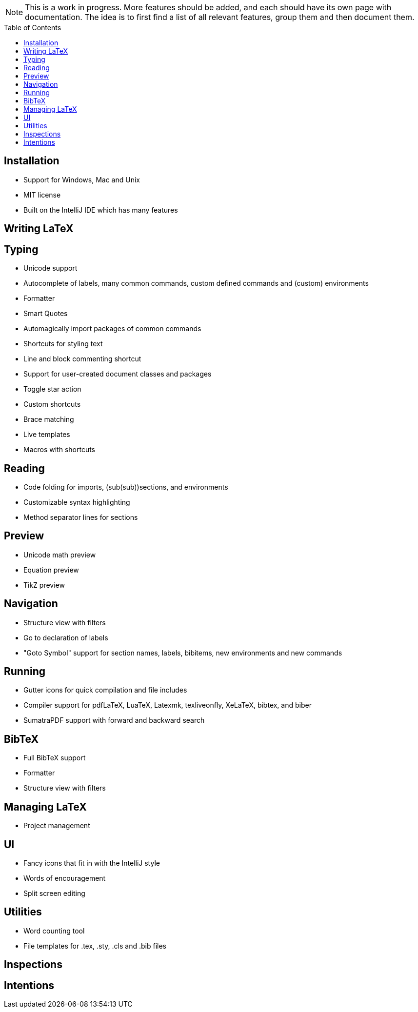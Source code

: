// The automatic placement of the toc doesn't work on github, we have to place it manually.
// See https://gist.github.com/dcode/0cfbf2699a1fe9b46ff04c41721dda74#table-of-contents.
:toc:
:toclevels: 4
:toc-placement!:

[NOTE]

This is a work in progress. More features should be added, and each should have its own page with documentation.
The idea is to first find a list of all relevant features, group them and then document them.

toc::[]

== Installation

* Support for Windows, Mac and Unix
* MIT license
* Built on the IntelliJ IDE which has many features

== Writing LaTeX

== Typing
//* Spellchecking?
* Unicode support
* Autocomplete of labels, many common commands, custom defined commands and (custom) environments
* Formatter
* Smart Quotes
* Automagically import packages of common commands
* Shortcuts for styling text
* Line and block commenting shortcut
* Support for user-created document classes and packages
* Toggle star action
* Custom shortcuts
* Brace matching
* Live templates
* Macros with shortcuts

== Reading
* Code folding for imports, (sub(sub))sections, and environments
* Customizable syntax highlighting
* Method separator lines for sections

== Preview
* Unicode math preview
* Equation preview
* TikZ preview

== Navigation
* Structure view with filters
* Go to declaration of labels
* "Goto Symbol" support for section names, labels, bibitems, new environments and new commands

== Running
* Gutter icons for quick compilation and file includes
* Compiler support for pdfLaTeX, LuaTeX, Latexmk, texliveonfly, XeLaTeX, bibtex, and biber
* SumatraPDF support with forward and backward search

== BibTeX
* Full BibTeX support
* Formatter
* Structure view with filters

== Managing LaTeX
* Project management


== UI
//* UI languages?
//* RTL/bidirectional support?
* Fancy icons that fit in with the IntelliJ style
* Words of encouragement
* Split screen editing

== Utilities
* Word counting tool
* File templates for .tex, .sty, .cls and .bib files

== Inspections

== Intentions
